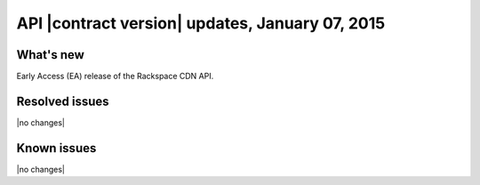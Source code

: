 API |contract version| updates, January 07, 2015
------------------------------------------------

What's new
~~~~~~~~~~

Early Access (EA) release of the Rackspace CDN API.

Resolved issues
~~~~~~~~~~~~~~~

|no changes|

Known issues
~~~~~~~~~~~~

|no changes|